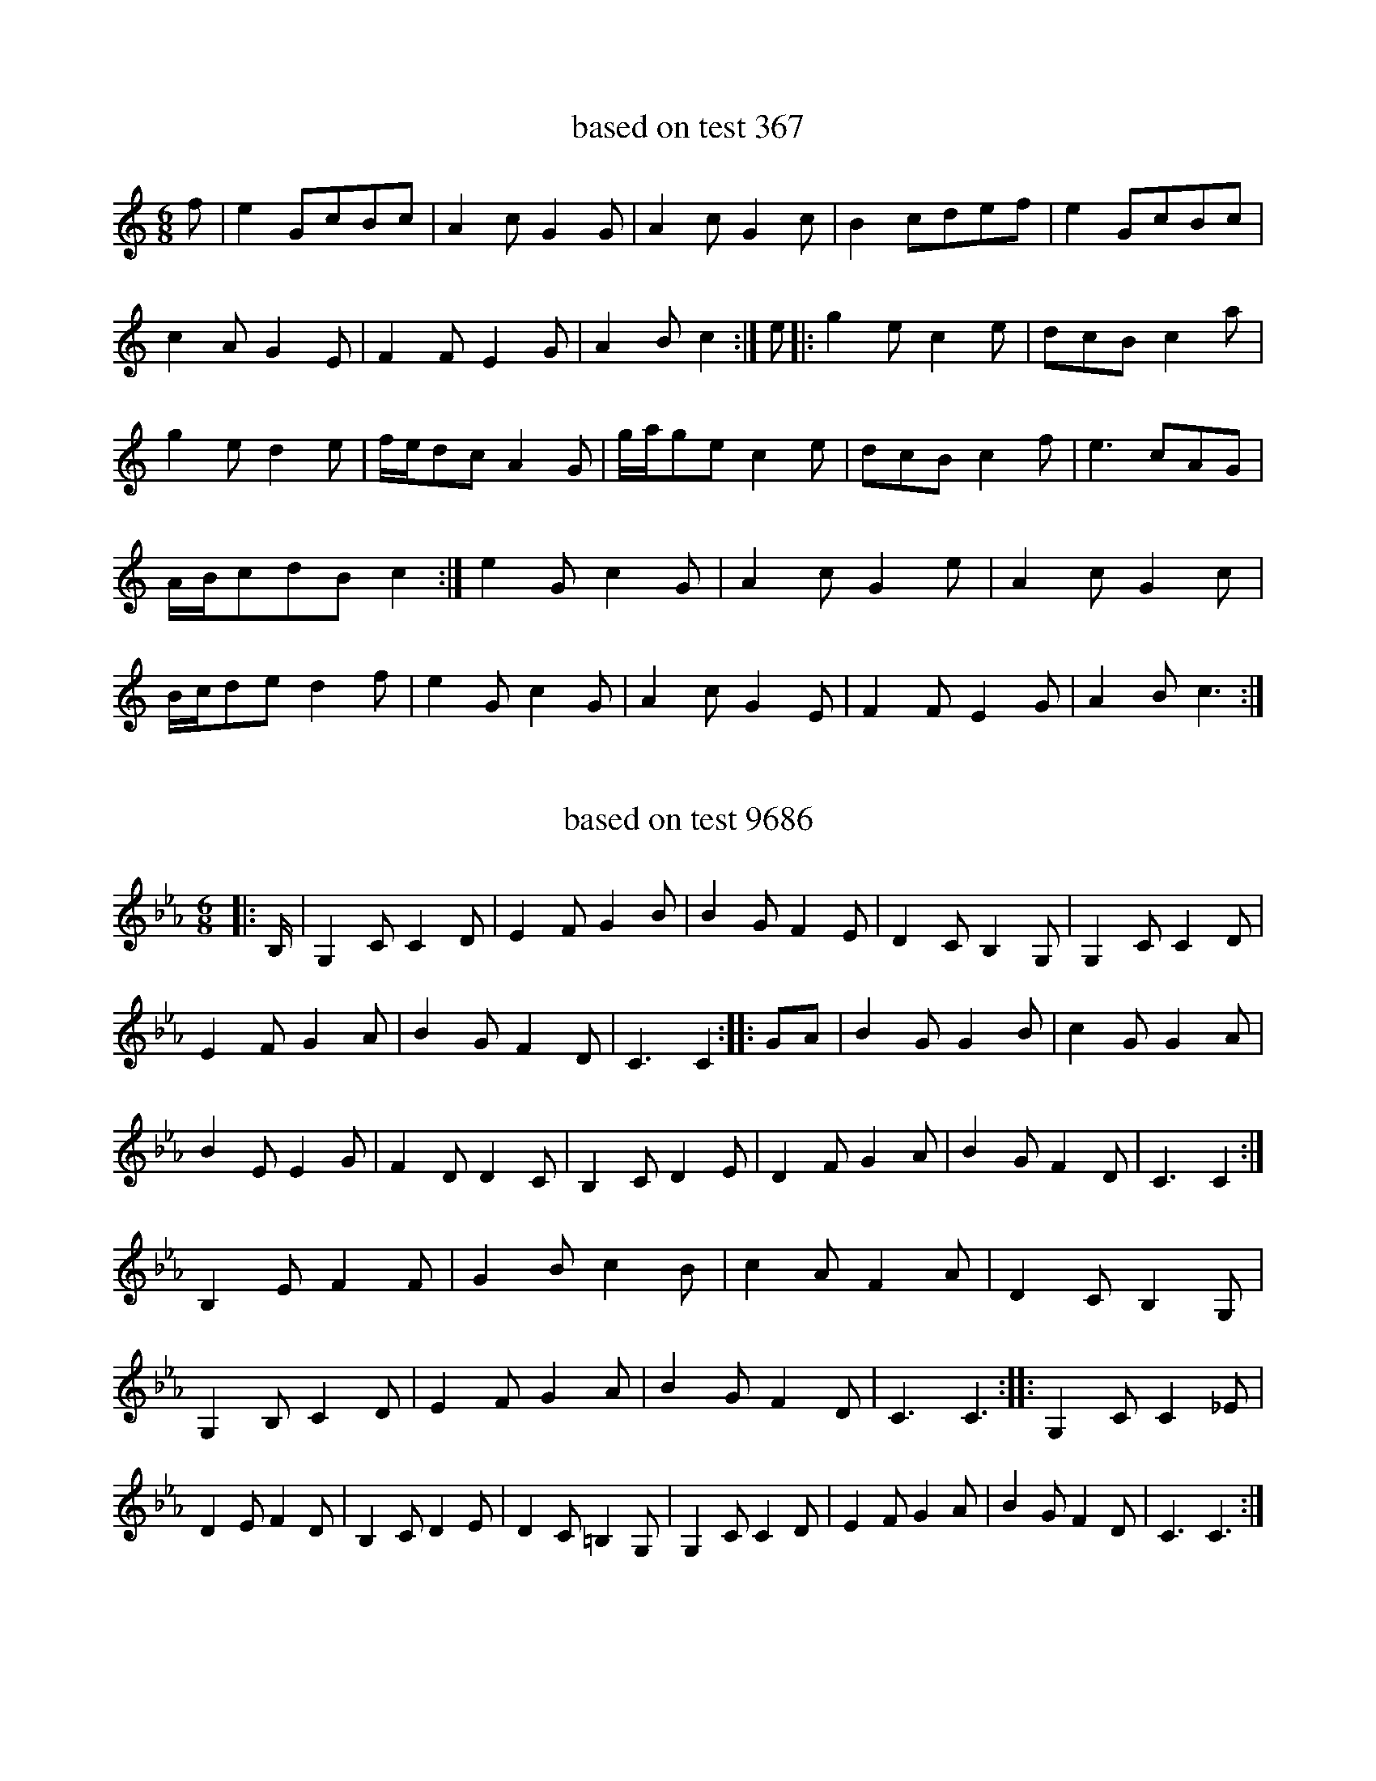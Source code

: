 X:367
T:based on test 367
L:1/8
M:6/8
K:Cmaj
f|e2GcBc|A2cG2G|A2cG2c|B2cdef|e2GcBc|c2AG2E|F2FE2G|A2Bc2:|e|:g2ec2e|dcBc2a|g2ed2e|f/2e/2dcA2G|g/2a/2gec2e|dcBc2f|e3cAG|A/2B/2cdBc2:|e2Gc2G|A2cG2e|A2cG2c|B/2c/2ded2f|e2Gc2G|A2cG2E|F2FE2G|A2Bc3:|

X:9686
T:based on test 9686
L:1/8
M:6/8
K:Cmin
|:B,/2|G,2CC2D|E2FG2B|B2GF2E|D2CB,2G,|G,2CC2D|E2FG2A|B2GF2D|C3C2:||:GA|B2GG2B|c2GG2A|B2EE2G|F2DD2C|B,2CD2E|D2FG2A|B2GF2D|C3C2:|B,2EF2F|G2Bc2B|c2AF2A|D2CB,2G,|G,2B,C2D|E2FG2A|B2GF2D|C3C3:||:G,2CC2_E|D2EF2D|B,2CD2E|D2C=B,2G,|G,2CC2D|E2FG2A|B2GF2D|C3C3:|

X:13230
T:based on test 13230
L:1/8
M:6/8
K:Cmaj
|:CEGG2c|AFAG2A|B2GdcB|cABcGE|CEGG2c|AFAG2A|B2GdcB|cABc3:||:egec2d|egec2e|fedg2g|edcd2d|egec2d|egec2e|fedg2f|1ecBc2z:||2ecBc3|

X:9456
T:based on test 9456
L:1/8
M:6/8
K:Cmaj
|:G/2F/2|E2GE2c|G2Ac2A|G2ECDE|E2DD2G/2F/2|E2GE2c|G2Ac2A|1G2EC2D|E2DC2:||2G2EC2D|C3C2|:f|e2dc2G|A2Gc2A|G2ECDE|E2DDE/2F/2G|e2dc2c|1A2Ac2A|G2EC2E|D3DE/2F/2G:||2G2Ec2A|G2EC2D|C3C2|

X:16211
T:based on test 16211
L:1/8
M:6/8
K:Cmaj
|:C2DE2A|G2AE2C|C2DE2A|G2ED2C|C2DE2A|G2AE2C|D2DD2C|B,CC2<C2:||:c2AA2G|G2GE2C|C2DE2A|G2ED2c|c2AA2G|A2GE3|C2DE2G|1AA2A2B:||2AA2A2G|

X:18619
T:based on test 18619
L:1/8
M:6/8
K:Cmaj
G,2CCDE|G2AGFD|B,2CD2E|FDCB,2G,|G,2CCDE|G2AGFD|B,2CDEF|EDB,C3:|G2EE2E|A2FF2D|G2B,B,2D|G2ED2G|G2EE2E|A2FF2D|GFEDED|GDB,C3:|B2AB2G|BAGA2B|c2AB2F|G2EC2A|B2AB2G|BAGA2B|c2AB2F|GABc3:|

X:9731
T:based on test 9731
L:1/8
M:6/8
K:Cmaj
|:G/2F/2|E2Gc2d|ecAG2A|GAcedc|ABcd2G/2F/2|E2Gc2d|ecAG2A|GAcdcd|eccc2:||:e/2f/2|g3/2a/2ggeg|c'agage|e2fedc|dcAd2f|g2ageg|c'agage|e2cdcd|eccc2:|

X:12808
T:based on test 12808
L:1/8
M:6/8
K:Cmaj
C3E2F|G2ED2G,|C3E2F|G2ED2E|C3E2F|GE/2F/2GE2G|c2GEFD|C2B,C2:|C2EGFE|DEFA2G|E2CG2E|D2_B,G,2E|C2EGFE|DEFA2B|c2GEFD|C2B,C2:|CCCG2F|ECCG2E|CCCG2E|D2_B,G,2E|CCCGCG|ECCA2G|c2GEFD|C2B,C2:|CCCG2E|DFDFED|CCCGEC|D2_B,G,2E|CCCG2E|DFDFEF|GcGEFD|C2B,C2:|

X:2536
T:based on test 2536
L:1/8
M:6/8
K:Cmaj
|:G2GFED|EFDECB,|C3DB,G,|DEFG2A|G2GFED|EFDECB,|C3DB,G,|1A,B,G,C2E:||2A,B,G,C2G,|:CDEFED|ECDDCB,|C2DE3|FEDG2E|CDEFED|ECDDCB,|CB,CDB,G,|1A,B,G,C2G,:||2A,B,G,C3|

X:8133
T:based on test 8133
L:1/8
M:6/8
K:Cmin
CGcB2G|AGFG3|FEFD2F|EDB,DFG|CGcB2G|AGFG2z|FEFD2F|1EDB,C3:||2EDB,C2D|FCCGCC|FCCDCC|FCCGCC|FDCCDE|FCCGCC|1FEFDEF|G2FD2F|EDB,C2z:||2FGAG3|FEFD2F|EDB,C3|